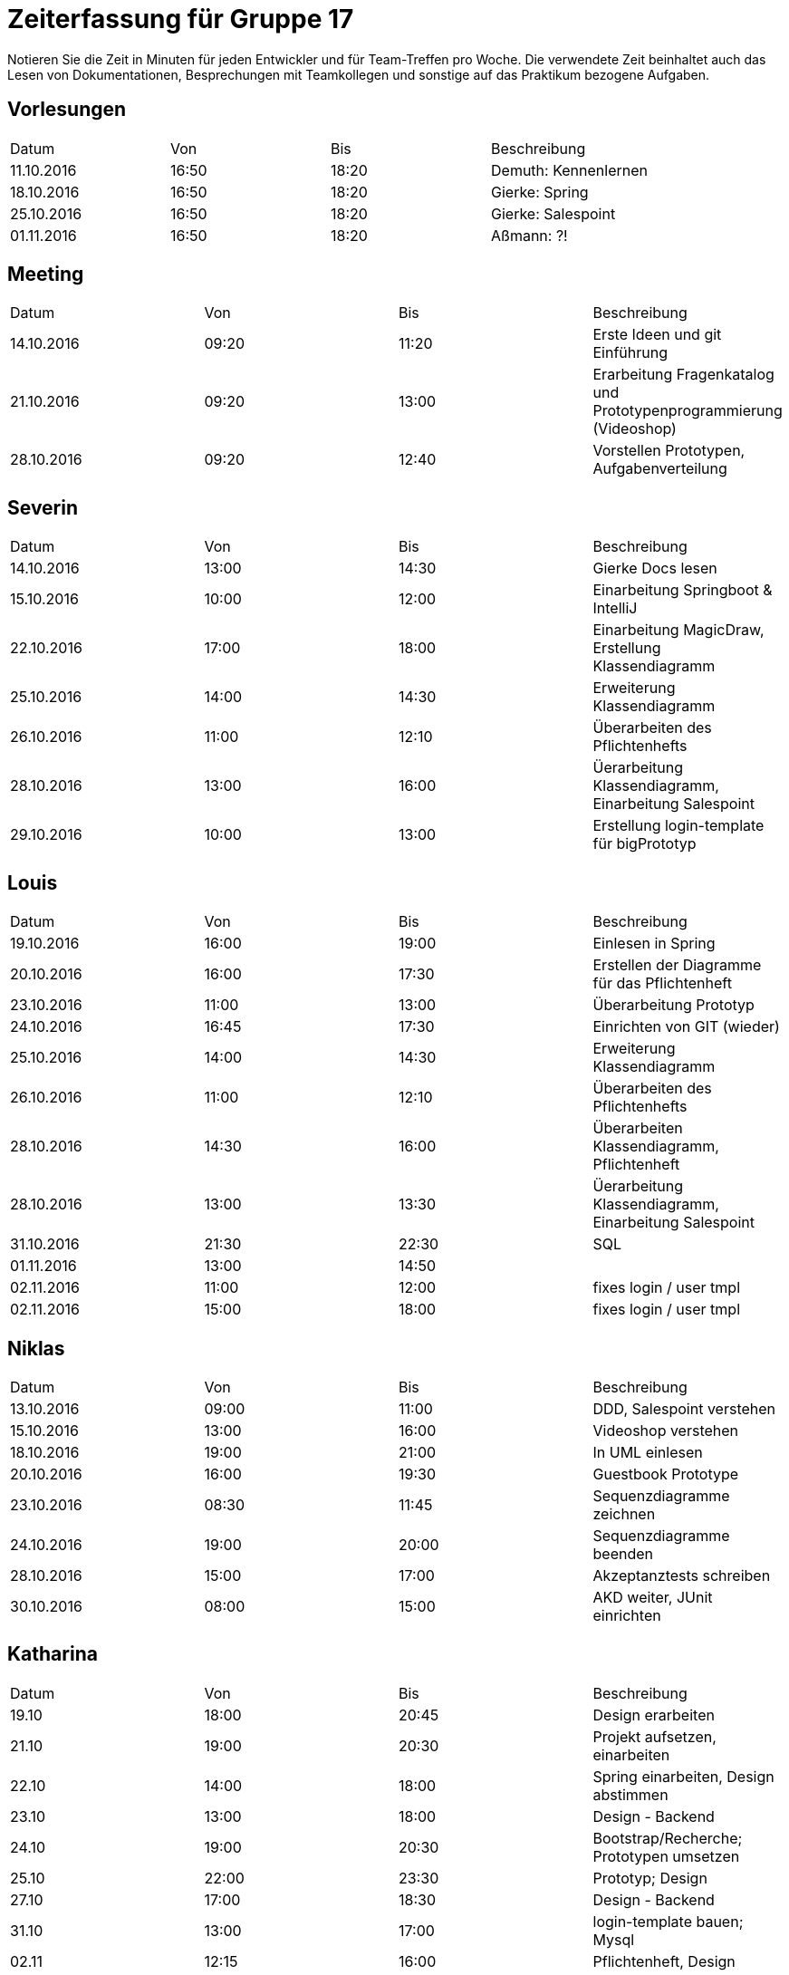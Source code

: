 ﻿= Zeiterfassung für Gruppe 17

Notieren Sie die Zeit in Minuten für jeden Entwickler und für Team-Treffen pro Woche.
Die verwendete Zeit beinhaltet auch das Lesen von Dokumentationen, Besprechungen mit Teamkollegen und sonstige auf das Praktikum bezogene Aufgaben.

// See http://asciidoctor.org/docs/user-manual/#tables
[option="headers"]
== Vorlesungen
|===
|Datum |Von |Bis |Beschreibung
|11.10.2016 | 16:50 |18:20 | Demuth: Kennenlernen
|18.10.2016 | 16:50 |18:20 | Gierke: Spring
|25.10.2016 | 16:50 |18:20 | Gierke: Salespoint
|01.11.2016 | 16:50 |18:20 | Aßmann: ?!
|===

== Meeting
|===
|Datum |Von |Bis |Beschreibung
|14.10.2016 | 09:20 |11:20 | Erste Ideen und git Einführung
|21.10.2016 | 09:20 |13:00 | Erarbeitung Fragenkatalog und Prototypenprogrammierung (Videoshop)
|28.10.2016 | 09:20 |12:40 | Vorstellen Prototypen, Aufgabenverteilung
|===

== Severin
|===
|Datum |Von |Bis |Beschreibung
| 14.10.2016 | 13:00 | 14:30 | Gierke Docs lesen
| 15.10.2016 | 10:00 | 12:00 | Einarbeitung Springboot & IntelliJ
| 22.10.2016 | 17:00 | 18:00 | Einarbeitung MagicDraw, Erstellung Klassendiagramm
| 25.10.2016 | 14:00 | 14:30 | Erweiterung Klassendiagramm
| 26.10.2016 | 11:00 | 12:10 | Überarbeiten des Pflichtenhefts
| 28.10.2016 | 13:00 | 16:00 | Üerarbeitung Klassendiagramm, Einarbeitung Salespoint
| 29.10.2016 | 10:00 | 13:00 | Erstellung login-template für bigPrototyp
|===

== Louis
|===
|Datum |Von |Bis |Beschreibung
| 19.10.2016 | 16:00 | 19:00 | Einlesen in Spring
| 20.10.2016 | 16:00 | 17:30 | Erstellen der Diagramme für das Pflichtenheft
| 23.10.2016 | 11:00 | 13:00 | Überarbeitung Prototyp
| 24.10.2016 | 16:45 | 17:30 | Einrichten von GIT (wieder)
| 25.10.2016 | 14:00 | 14:30 | Erweiterung Klassendiagramm
| 26.10.2016 | 11:00 | 12:10 | Überarbeiten des Pflichtenhefts
| 28.10.2016 | 14:30 | 16:00 | Überarbeiten Klassendiagramm, Pflichtenheft
| 28.10.2016 | 13:00 | 13:30 | Üerarbeitung Klassendiagramm, Einarbeitung Salespoint
| 31.10.2016 | 21:30 | 22:30 | SQL
| 01.11.2016 | 13:00 | 14:50 | 
| 02.11.2016 | 11:00 | 12:00 | fixes login / user tmpl
| 02.11.2016 | 15:00 | 18:00 | fixes login / user tmpl
|===

== Niklas
|===
|Datum          |Von        |Bis        |Beschreibung
| 13.10.2016    | 09:00     | 11:00     | DDD, Salespoint verstehen
| 15.10.2016    | 13:00     | 16:00     | Videoshop verstehen
| 18.10.2016    | 19:00     | 21:00     | In UML einlesen
| 20.10.2016    | 16:00     | 19:30     | Guestbook Prototype
| 23.10.2016    | 08:30     | 11:45     | Sequenzdiagramme zeichnen
| 24.10.2016    | 19:00     | 20:00     | Sequenzdiagramme beenden
| 28.10.2016    | 15:00     | 17:00     | Akzeptanztests schreiben
| 30.10.2016    | 08:00     | 15:00     | AKD weiter, JUnit einrichten
|===

== Katharina
|===
|Datum |Von |Bis |Beschreibung
|19.10   |18:00   |20:45   |Design erarbeiten
|21.10   |19:00   |20:30   |Projekt aufsetzen, einarbeiten
|22.10   |14:00   |18:00   |Spring einarbeiten, Design abstimmen
|23.10   |13:00   |18:00   |Design - Backend
|24.10   |19:00   |20:30   |Bootstrap/Recherche; Prototypen umsetzen
|25.10   |22:00   |23:30   |Prototyp; Design
|27.10   |17:00   |18:30   |Design - Backend
|31.10   |13:00   |17:00   |login-template bauen; Mysql
|02.11   |12:15   |16:00   |Pflichtenheft, Design
|02.11   |20:30   |23:00   |Pflichtenheft, Dialoglandkarte

|===

== Michel
|===
|Datum |Von |Bis |Beschreibung
|22.10.2016 |13:00 |14:00 |Videshopmodifikation und UseCase Diagramm 
|25.10.2016 |14:00 |14:30 |Erarbeiten Klassendiagramm
|29.10.2016 |13:00 |16:00 |Datenbankintegration
|30.10.2016 |11:00 |15:00 |Datenbankintegration
|30.10.2016 |18:00 |23:00 |Datenbankintegration
|31.10.2016 |12:00 |16:00 |Datenbankintegration
|01.11.2016 |14:00 |14:30 |Userlogin
|02.11.2016 |11:00 |12:00 |Userlogin
|02.11.2016 |15:00 |17:00 |Userlogin
|===
